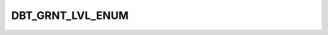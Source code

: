 DBT_GRNT_LVL_ENUM
=================

.. csv-table::
   :file: ../../../_files/csv/codelists/DBT_GRNT_LVL_ENUM.csv
   :header-rows: 1